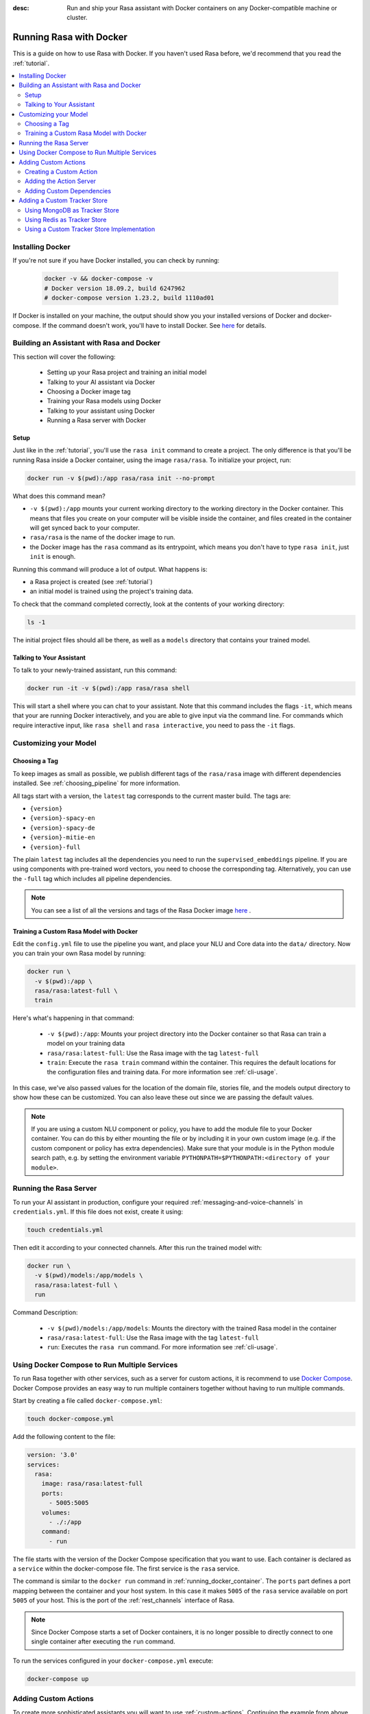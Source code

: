 :desc: Run and ship your Rasa assistant with Docker containers on any
       Docker-compatible machine or cluster.

.. _docker_guide:

Running Rasa with Docker
========================

This is a guide on how to use Rasa with Docker.
If you haven't used Rasa before, we'd recommend that you read the :ref:`tutorial`.

.. contents::
   :local:

Installing Docker
-----------------

If you're not sure if you have Docker installed, you can check by running:

  .. code-block:: bash

    docker -v && docker-compose -v
    # Docker version 18.09.2, build 6247962
    # docker-compose version 1.23.2, build 1110ad01

If Docker is installed on your machine, the output should show you your installed
versions of Docker and docker-compose. If the command doesn't work, you'll have to
install Docker.
See `here <https://docs.docker.com/install/>`_ for details.

Building an Assistant with Rasa and Docker
------------------------------------------

This section will cover the following:

    - Setting up your Rasa project and training an initial model
    - Talking to your AI assistant via Docker

    - Choosing a Docker image tag
    - Training your Rasa models using Docker
    - Talking to your assistant using Docker
    - Running a Rasa server with Docker


Setup
~~~~~

Just like in the :ref:`tutorial`, you'll use the ``rasa init`` command to create a project.
The only difference is that you'll be running Rasa inside a Docker container, using
the image ``rasa/rasa``. To initialize your project, run:

.. code-block:: bash

   docker run -v $(pwd):/app rasa/rasa init --no-prompt

What does this command mean?

- ``-v $(pwd):/app`` mounts your current working directory to the working directory
  in the Docker container. This means that files you create on your computer will be
  visible inside the container, and files created in the container will
  get synced back to your computer.
- ``rasa/rasa`` is the name of the docker image to run.
- the Docker image has the ``rasa`` command as its entrypoint, which means you don't
  have to type ``rasa init``, just ``init`` is enough.

Running this command will produce a lot of output. What happens is:

- a Rasa project is created (see :ref:`tutorial`)
- an initial model is trained using the project's training data.

To check that the command completed correctly, look at the contents of your working directory:

.. code-block:: bash

   ls -1

The initial project files should all be there, as well as a ``models`` directory that contains your trained model.

Talking to Your Assistant
~~~~~~~~~~~~~~~~~~~~~~~~~

To talk to your newly-trained assistant, run this command:


.. code-block:: bash

   docker run -it -v $(pwd):/app rasa/rasa shell

This will start a shell where you can chat to your assistant.
Note that this command includes the flags ``-it``, which means that your are running
Docker interactively, and you are able to give input via the command line.
For commands which require interactive input, like ``rasa shell`` and ``rasa interactive``,
you need to pass the ``-it`` flags.


Customizing your Model
----------------------

Choosing a Tag
~~~~~~~~~~~~~~

To keep images as small as possible, we publish different tags of the ``rasa/rasa`` image
with different dependencies installed. See :ref:`choosing_pipeline` for more information.

All tags start with a version, the ``latest`` tag corresponds to the current master build.
The tags are:

- ``{version}``
- ``{version}-spacy-en``
- ``{version}-spacy-de``
- ``{version}-mitie-en``
- ``{version}-full``

The plain ``latest`` tag includes all the dependencies you need to run the ``supervised_embeddings`` pipeline.
If you are using components with pre-trained word vectors, you need to choose the corresponding tag.
Alternatively, you can use the ``-full`` tag which includes all pipeline dependencies.

.. note::

   You can see a list of all the versions and tags of the Rasa Docker image
   `here <https://hub.docker.com/r/rasa/rasa/>`_ .


.. _model_training_docker:

Training a Custom Rasa Model with Docker
~~~~~~~~~~~~~~~~~~~~~~~~~~~~~~~~~~~~~~~~

Edit the ``config.yml`` file to use the pipeline you want, and place
your NLU and Core data into the ``data/`` directory.
Now you can train your own Rasa model by running:

.. code-block:: bash

  docker run \
    -v $(pwd):/app \
    rasa/rasa:latest-full \
    train

Here's what's happening in that command:

  - ``-v $(pwd):/app``: Mounts your project directory into the Docker
    container so that Rasa can train a model on your training data
  - ``rasa/rasa:latest-full``: Use the Rasa image with the tag ``latest-full``
  - ``train``: Execute the ``rasa train`` command within the container. This requires
    the default locations for the configuration files and training data. For more
    information see :ref:`cli-usage`.

In this case, we've also passed values for the location of the domain file, stories file, and the models output
directory to show how these can be customized.
You can also leave these out since we are passing the default values.

.. note::

    If you are using a custom NLU component or policy, you have to add the module file to your
    Docker container. You can do this by either mounting the file or by including it in your
    own custom image (e.g. if the custom component or policy has extra dependencies). Make sure
    that your module is in the Python module search path, e.g. by setting the
    environment variable ``PYTHONPATH=$PYTHONPATH:<directory of your module>``.


Running the Rasa Server
-----------------------

To run your AI assistant in production, configure your required
:ref:`messaging-and-voice-channels` in ``credentials.yml``. If this file does not
exist, create it using:

.. code-block:: bash

  touch credentials.yml

Then edit it according to your connected channels.
After this run the trained model with:

.. code-block:: bash

  docker run \
    -v $(pwd)/models:/app/models \
    rasa/rasa:latest-full \
    run

Command Description:

  - ``-v $(pwd)/models:/app/models``: Mounts the directory with the trained Rasa model
    in the container
  - ``rasa/rasa:latest-full``: Use the Rasa image with the tag ``latest-full``
  - ``run``: Executes the ``rasa run`` command. For more information see
    :ref:`cli-usage`.


Using Docker Compose to Run Multiple Services
---------------------------------------------

To run Rasa together with other services, such as a server for custom actions, it is
recommend to use `Docker Compose <https://docs.docker.com/compose/>`_.
Docker Compose provides an easy way to run multiple containers together without
having to run multiple commands.

Start by creating a file called ``docker-compose.yml``:

.. code-block:: bash

  touch docker-compose.yml

Add the following content to the file:

.. code-block:: yaml

  version: '3.0'
  services:
    rasa:
      image: rasa/rasa:latest-full
      ports:
        - 5005:5005
      volumes:
        - ./:/app
      command:
        - run


The file starts with the version of the Docker Compose specification that you
want to use.
Each container is declared as a ``service`` within the docker-compose file.
The first service is the ``rasa`` service.


The command is similar to the ``docker run`` command in :ref:`running_docker_container`.
The ``ports`` part defines a port mapping between the container and your host
system. In this case it makes ``5005`` of the ``rasa`` service available on
port ``5005`` of your host.
This is the port of the :ref:`rest_channels` interface of Rasa.

.. note::

    Since Docker Compose starts a set of Docker containers, it is no longer
    possible to directly connect to one single container after executing the
    ``run`` command.

To run the services configured in your ``docker-compose.yml`` execute:

.. code-block:: bash

    docker-compose up


Adding Custom Actions
---------------------

To create more sophisticated assistants you will want to use :ref:`custom-actions`.
Continuing the example from above you might want to add an action which tells
the user a joke to cheer the user up.

Creating a Custom Action
~~~~~~~~~~~~~~~~~~~~~~~~

Start with creating the custom actions in a directory ``actions``:

.. code-block:: bash

  mkdir actions
  # Rasa SDK expects a python module.
  # Therefore, make sure that you have this file in the directory.
  touch actions/__init__.py
  touch actions/actions.py

Then build a custom action using the Rasa SDK, e.g.:

.. code-block:: python

  import requests
  import json
  from rasa_sdk import Action


  class ActionJoke(Action):
    def name(self):
      return "action_joke"

    def run(self, dispatcher, tracker, domain):
      request = requests.get('http://api.icndb.com/jokes/random').json()  # make an api call
      joke = request['value']['joke']  # extract a joke from returned json response
      dispatcher.utter_message(joke)  # send the message back to the user
      return []

Next add the custom action in your stories and your domain file.
Continuing with the example bot from ``rasa init``, replace ``utter_cheer_up`` in
``data/stories.md`` with the custom action ``action_joke`` and add
``action_joke`` to the actions in the domain file.

Adding the Action Server
~~~~~~~~~~~~~~~~~~~~~~~~

The custom actions are run by the action server.
To spin it up together with the Rasa instance, add a service
``action_server`` to the ``docker-compose.yml``:

.. code-block:: yaml
   :emphasize-lines: 11-14

   version: '3.0'
   services:
     rasa:
       image: rasa/rasa:latest-full
       ports:
         - 5005:5005
       volumes:
         - ./:/app
       command:
         - run
     action_server:
       image: rasa/rasa_sdk:latest
       volumes:
         - ./actions:/app/actions

This pulls the image for the Rasa SDK which includes the action server,
mounts your custom actions into it, and starts the server.

To instruct Rasa to use the action server you have to tell Rasa its location.
Add this to your ``endpoints.yml`` (if it does not exist, create it):

.. code-block:: yaml

  action_endpoint:
    url: http://action_server:5055/webhook

Run ``docker-compose up`` to start the action server together
with Rasa.

Adding Custom Dependencies
~~~~~~~~~~~~~~~~~~~~~~~~~~

If your custom action has additional dependencies of systems or python libraries,
you can add these by extending the official image.

To do so create a file named ``Dockerfile``, extend the official image and add your custom
dependencies, e.g.:

.. code-block:: docker

    # Extend the official Rasa SDK image
    FROM rasa/rasa_sdk:latest

    # Add a custom system library (e.g. git)
    RUN apt-get update && \
        apt-get install -y git

    # Add a custom python library (e.g. jupyter)
    RUN pip install --no-cache-dir \
        jupyter

You can then build the image via the following command, and use it in your
``docker-compose.yml`` instead of the ``rasa/rasa_sdk`` image.

.. code-block:: bash

  docker build . -t <name of your custom image>:<tag of your custom image>

Adding a Custom Tracker Store
-----------------------------

By default all conversations are saved in memory. This means that all
conversations are lost as soon as you restart the Rasa server.
If you want to persist your conversations, you can use a different
:ref:`tracker_store`.

Using MongoDB as Tracker Store
~~~~~~~~~~~~~~~~~~~~~~~~~~~~~~

Start by adding MongoDB to your docker-compose file. The following example
adds the MongoDB as well as a UI (you can skip this), which will be available
at ``localhost:8081``. Username and password for the MongoDB instance are
specified as ``rasa`` and ``example``. For example:

.. code-block:: yaml

  mongo:
    image: mongo
    environment:
      MONGO_INITDB_ROOT_USERNAME: rasa
      MONGO_INITDB_ROOT_PASSWORD: example
  mongo-express:
    image: mongo-express
    ports:
      - 8081:8081
    environment:
      ME_CONFIG_MONGODB_ADMINUSERNAME: rasa
      ME_CONFIG_MONGODB_ADMINPASSWORD: example

Then add the MongoDB to the ``tracker_store`` section of your endpoints
configuration ``config/endpoints.yml``:

.. code-block:: yaml

  tracker_store:
    type: mongod
    url: mongodb://mongo:27017
    username: rasa
    password: example

Then start all components with ``docker-compose up``.

Using Redis as Tracker Store
~~~~~~~~~~~~~~~~~~~~~~~~~~~~

Start by adding Redis to your docker-compose file:

.. code-block:: yaml

  redis:
    image: redis:latest

Then add Redis to the ``tracker_store`` section of your endpoint
configuration ``config/endpoints.yml``:

.. code-block:: yaml

  tracker_store:
    type: redis
    url: redis

Using a Custom Tracker Store Implementation
~~~~~~~~~~~~~~~~~~~~~~~~~~~~~~~~~~~~~~~~~~~

If you have a custom implementation of a tracker store you have two options
to add this store to Rasa:

  - extending the Rasa image
  - mounting it as volume

Then add the required configuration to your endpoint configuration
``endpoints.yml`` as it is described in :ref:`tracker_store`.
If you want the tracker store component (e.g. a certain database) to be part
of your Docker Compose file, add a corresponding service and configuration
there.
